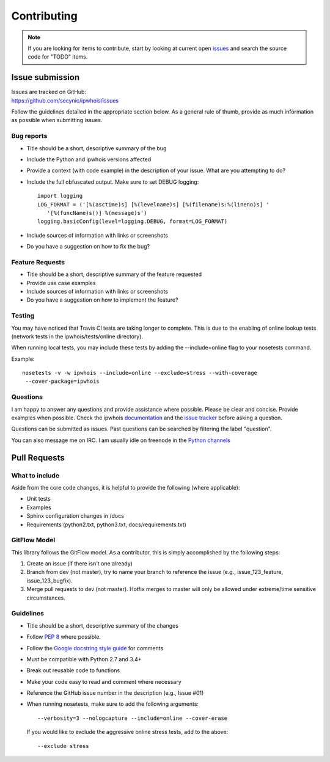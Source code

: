 ============
Contributing
============

.. note::

    If you are looking for items to contribute, start by looking at current
    open `issues <https://github.com/secynic/ipwhois/issues>`_ and search the
    source code for "TODO" items.

****************
Issue submission
****************

| Issues are tracked on GitHub:
| https://github.com/secynic/ipwhois/issues


Follow the guidelines detailed in the appropriate section below. As a general
rule of thumb, provide as much information as possible when submitting issues.

Bug reports
===========

- Title should be a short, descriptive summary of the bug
- Include the Python and ipwhois versions affected
- Provide a context (with code example) in the description of your issue. What
  are you attempting to do?
- Include the full obfuscated output. Make sure to set DEBUG logging:
  ::

    import logging
    LOG_FORMAT = ('[%(asctime)s] [%(levelname)s] [%(filename)s:%(lineno)s] '
       '[%(funcName)s()] %(message)s')
    logging.basicConfig(level=logging.DEBUG, format=LOG_FORMAT)

- Include sources of information with links or screenshots
- Do you have a suggestion on how to fix the bug?

Feature Requests
================

- Title should be a short, descriptive summary of the feature requested
- Provide use case examples
- Include sources of information with links or screenshots
- Do you have a suggestion on how to implement the feature?

Testing
=======

You may have noticed that Travis CI tests are taking longer to complete.
This is due to the enabling of online lookup tests (network tests in the
ipwhois/tests/online directory).

When running local tests, you may include these tests by adding the
--include=online flag to your nosetests command.

Example::

    nosetests -v -w ipwhois --include=online --exclude=stress --with-coverage
     --cover-package=ipwhois

Questions
=========

I am happy to answer any questions and provide assistance where possible.
Please be clear and concise. Provide examples when possible. Check the
ipwhois `documentation <https://ipwhois.readthedocs.io/en/latest>`_ and the
`issue tracker <https://github.com/secynic/ipwhois/issues>`_ before asking a
question.

Questions can be submitted as issues. Past questions can be searched by
filtering the label "question".

You can also message me on IRC. I am usually idle on freenode in the
`Python channels <https://www.python.org/community/irc/>`_

*************
Pull Requests
*************

What to include
===============

Aside from the core code changes, it is helpful to provide the following
(where applicable):

- Unit tests
- Examples
- Sphinx configuration changes in /docs
- Requirements (python2.txt, python3.txt, docs/requirements.txt)

GitFlow Model
=============

This library follows the GitFlow model. As a contributor, this is simply
accomplished by the following steps:

1. Create an issue (if there isn't one already)
2. Branch from dev (not master), try to name your branch to reference the issue
   (e.g., issue_123_feature, issue_123_bugfix).
3. Merge pull requests to dev (not master). Hotfix merges to master will
   only be allowed under extreme/time sensitive circumstances.

Guidelines
==========

- Title should be a short, descriptive summary of the changes
- Follow `PEP 8 <https://www.python.org/dev/peps/pep-0008/>`_ where possible.
- Follow the `Google docstring style guide
  <https://google.github.io/styleguide/pyguide.html#Comments>`_ for
  comments
- Must be compatible with Python 2.7 and 3.4+
- Break out reusable code to functions
- Make your code easy to read and comment where necessary
- Reference the GitHub issue number in the description (e.g., Issue #01)
- When running nosetests, make sure to add the following arguments:
  ::

    --verbosity=3 --nologcapture --include=online --cover-erase

  If you would like to exclude the aggressive online stress tests, add to the
  above:
  ::

     --exclude stress

